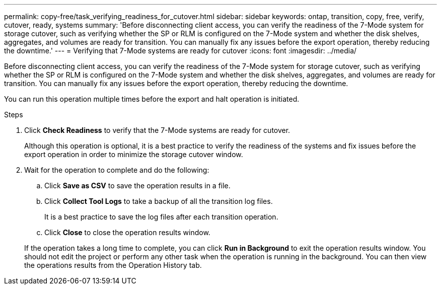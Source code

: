 ---
permalink: copy-free/task_verifying_readiness_for_cutover.html
sidebar: sidebar
keywords: ontap, transition, copy, free, verify, cutover, ready, systems
summary: 'Before disconnecting client access, you can verify the readiness of the 7-Mode system for storage cutover, such as verifying whether the SP or RLM is configured on the 7-Mode system and whether the disk shelves, aggregates, and volumes are ready for transition. You can manually fix any issues before the export operation, thereby reducing the downtime.'
---
= Verifying that 7-Mode systems are ready for cutover
:icons: font
:imagesdir: ../media/

[.lead]
Before disconnecting client access, you can verify the readiness of the 7-Mode system for storage cutover, such as verifying whether the SP or RLM is configured on the 7-Mode system and whether the disk shelves, aggregates, and volumes are ready for transition. You can manually fix any issues before the export operation, thereby reducing the downtime.

You can run this operation multiple times before the export and halt operation is initiated.

.Steps
. Click *Check Readiness* to verify that the 7-Mode systems are ready for cutover.
+
Although this operation is optional, it is a best practice to verify the readiness of the systems and fix issues before the export operation in order to minimize the storage cutover window.

. Wait for the operation to complete and do the following:
 .. Click *Save as CSV* to save the operation results in a file.
 .. Click *Collect Tool Logs* to take a backup of all the transition log files.
+
It is a best practice to save the log files after each transition operation.

 .. Click *Close* to close the operation results window.

+
If the operation takes a long time to complete, you can click *Run in Background* to exit the operation results window. You should not edit the project or perform any other task when the operation is running in the background. You can then view the operations results from the Operation History tab.
